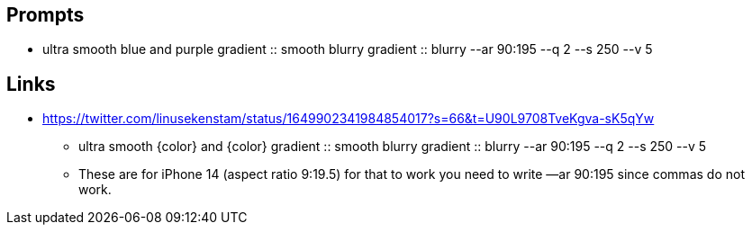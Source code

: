 
== Prompts

* ultra smooth blue and purple gradient :: smooth blurry gradient :: blurry --ar 90:195 --q 2 --s 250 --v 5

== Links

* https://twitter.com/linusekenstam/status/1649902341984854017?s=66&t=U90L9708TveKgva-sK5qYw
** ultra smooth {color} and {color} gradient :: smooth blurry gradient :: blurry --ar 90:195 --q 2 --s 250 --v 5
** These are for iPhone 14 (aspect ratio 9:19.5) for that to work you need to write —ar 90:195 since commas do not work. 
